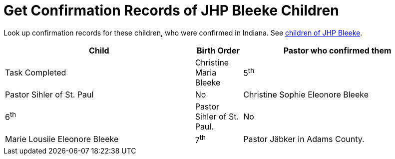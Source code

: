 = Get Confirmation Records of JHP Bleeke Children

Look up confirmation records for these children, who were confirmed in Indiana. See xref:churches:immanuel/jhp-bleeke.adoc[children of JHP Bleeke].

[cols="4,1,4"]
|===
|Child|Birth Order|Pastor who confirmed them|Task Completed

|Christine Maria Bleeke| 5^th^|Pastor Sihler of St. Paul|No

|Christine Sophie Eleonore Bleeke| 6^th^|Pastor Sihler of St. Paul.|No

|Marie Lousiie Eleonore Bleeke| 7^th^ a| Pastor Jäbker in Adams County.|Yes. 
See xref:bleeke:maria-lousia-eleonore-blecke.adoc[Confirmation of Maria Louisa Eeleonore Blecke]
|===

